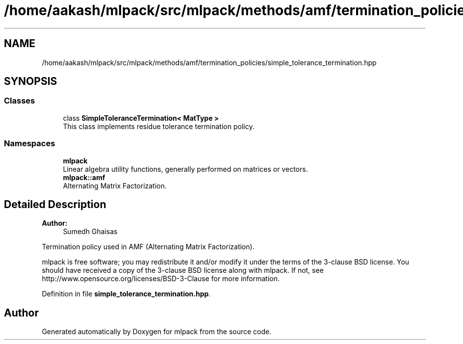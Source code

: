 .TH "/home/aakash/mlpack/src/mlpack/methods/amf/termination_policies/simple_tolerance_termination.hpp" 3 "Sun Aug 22 2021" "Version 3.4.2" "mlpack" \" -*- nroff -*-
.ad l
.nh
.SH NAME
/home/aakash/mlpack/src/mlpack/methods/amf/termination_policies/simple_tolerance_termination.hpp
.SH SYNOPSIS
.br
.PP
.SS "Classes"

.in +1c
.ti -1c
.RI "class \fBSimpleToleranceTermination< MatType >\fP"
.br
.RI "This class implements residue tolerance termination policy\&. "
.in -1c
.SS "Namespaces"

.in +1c
.ti -1c
.RI " \fBmlpack\fP"
.br
.RI "Linear algebra utility functions, generally performed on matrices or vectors\&. "
.ti -1c
.RI " \fBmlpack::amf\fP"
.br
.RI "Alternating Matrix Factorization\&. "
.in -1c
.SH "Detailed Description"
.PP 

.PP
\fBAuthor:\fP
.RS 4
Sumedh Ghaisas
.RE
.PP
Termination policy used in AMF (Alternating Matrix Factorization)\&.
.PP
mlpack is free software; you may redistribute it and/or modify it under the terms of the 3-clause BSD license\&. You should have received a copy of the 3-clause BSD license along with mlpack\&. If not, see http://www.opensource.org/licenses/BSD-3-Clause for more information\&. 
.PP
Definition in file \fBsimple_tolerance_termination\&.hpp\fP\&.
.SH "Author"
.PP 
Generated automatically by Doxygen for mlpack from the source code\&.
